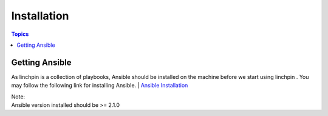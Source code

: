 Installation
============

.. contents:: Topics

.. _getting_ansible:

Getting Ansible
```````````````

As linchpin is a collection of playbooks, Ansible should be installed on the machine before we start using linchpin . 
You may follow the following link for installing Ansible.
| `Ansible Installation <http://docs.ansible.com/ansible/intro_installation.html>`_

| Note:
| Ansible version installed should be >= 2.1.0





